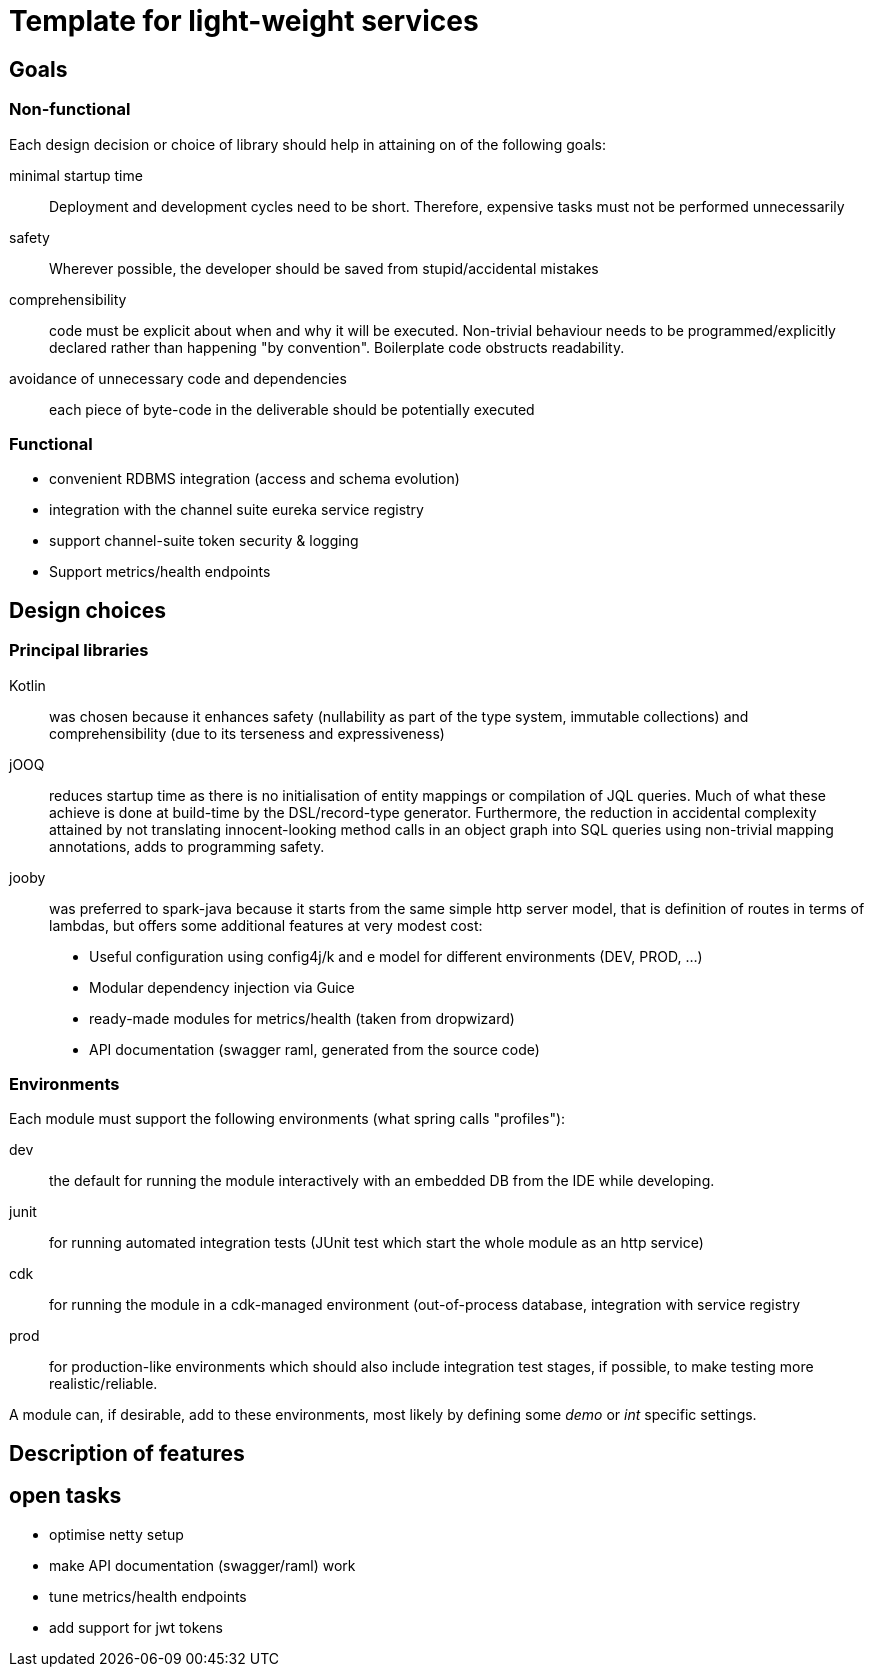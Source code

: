 = Template for light-weight services

== Goals

=== Non-functional

Each design decision or choice of library should help in attaining on of the following goals:

minimal startup time :: Deployment and development cycles need to be short. Therefore, expensive tasks must not be performed unnecessarily

safety :: Wherever possible, the developer should be saved from stupid/accidental mistakes

comprehensibility :: code must be explicit about when and why it will be executed. Non-trivial behaviour needs to be programmed/explicitly declared rather than happening "by convention". Boilerplate code obstructs readability.

avoidance of unnecessary code and dependencies :: each piece of byte-code in the deliverable should be potentially executed

=== Functional

* convenient RDBMS integration (access and schema evolution)
* integration with the channel suite eureka service registry
* support channel-suite token security & logging
* Support metrics/health endpoints

== Design choices

=== Principal libraries

Kotlin :: was chosen because it enhances safety (nullability as part of the type system, immutable collections) and comprehensibility (due to its terseness and expressiveness)

jOOQ :: reduces startup time as there is no initialisation of entity mappings or compilation of JQL queries.
Much of what these achieve is done at build-time by the DSL/record-type generator.
Furthermore, the reduction in accidental complexity attained by not translating innocent-looking method calls in an object graph into SQL queries using non-trivial mapping annotations, adds to programming safety.

jooby :: was preferred to spark-java because it starts from the same simple http server model, that is definition of routes in terms of lambdas, but offers some additional features at very modest cost:
    * Useful configuration using config4j/k and e model for different environments (DEV, PROD, ...)
    * Modular dependency injection via Guice
    * ready-made modules for metrics/health (taken from dropwizard)
    * API documentation (swagger raml, generated from the source code)

=== Environments

Each module must support the following environments (what spring calls "profiles"):

dev :: the default for running the module interactively with an embedded DB from the IDE while developing.

junit :: for running automated integration tests (JUnit test which start the whole module as an http service)

cdk :: for running the module in a cdk-managed environment (out-of-process database, integration with service registry

prod :: for production-like environments which should also include integration test stages, if possible, to make testing more realistic/reliable.

A module can, if desirable, add to these environments, most likely by defining some _demo_ or _int_ specific settings.


== Description of features

== open tasks

* optimise netty setup
* make API documentation (swagger/raml) work
* tune metrics/health endpoints
* add support for jwt tokens